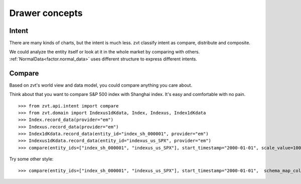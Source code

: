 ===============
Drawer concepts
===============


Intent
------------------------------
There are many kinds of charts, but the intent is much less. zvt classify
intent as compare, distribute and composite.

We could analyze the entity itself or look at it in the whole market by
comparing with others. :ref:`NormalData<factor.normal_data>` uses
different structure to express different intents.

Compare
------------------------------
Based on zvt's world view and data model, you could compare anything you care about.

Think about that you want to compare S&P 500 index with Shanghai index. It's easy
and comfortable with no pain.

::

    >>> from zvt.api.intent import compare
    >>> from zvt.domain import Indexus1dKdata, Index, Indexus, Index1dKdata
    >>> Index.record_data(provider="em")
    >>> Indexus.record_data(provider="em")
    >>> Index1dKdata.record_data(entity_id="index_sh_000001", provider="em")
    >>> Indexus1dKdata.record_data(entity_id="indexus_us_SPX", provider="em")
    >>> compare(entity_ids=["index_sh_000001", "indexus_us_SPX"], start_timestamp="2000-01-01", scale_value=100)


.. image:: ../_static/compare_cn_us.png

Try some other style:

::

    >>> compare(entity_ids=["index_sh_000001", "indexus_us_SPX"], start_timestamp="2000-01-01",  schema_map_columns={Index1dKdata:["close"],Indexus1dKdata:["close"]})
